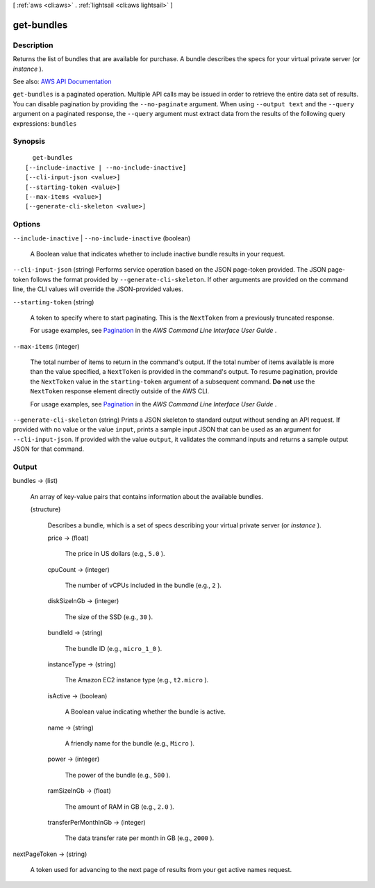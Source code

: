 [ :ref:`aws <cli:aws>` . :ref:`lightsail <cli:aws lightsail>` ]

.. _cli:aws lightsail get-bundles:


***********
get-bundles
***********



===========
Description
===========



Returns the list of bundles that are available for purchase. A bundle describes the specs for your virtual private server (or *instance* ).



See also: `AWS API Documentation <https://docs.aws.amazon.com/goto/WebAPI/lightsail-2016-11-28/GetBundles>`_


``get-bundles`` is a paginated operation. Multiple API calls may be issued in order to retrieve the entire data set of results. You can disable pagination by providing the ``--no-paginate`` argument.
When using ``--output text`` and the ``--query`` argument on a paginated response, the ``--query`` argument must extract data from the results of the following query expressions: ``bundles``


========
Synopsis
========

::

    get-bundles
  [--include-inactive | --no-include-inactive]
  [--cli-input-json <value>]
  [--starting-token <value>]
  [--max-items <value>]
  [--generate-cli-skeleton <value>]




=======
Options
=======

``--include-inactive`` | ``--no-include-inactive`` (boolean)


  A Boolean value that indicates whether to include inactive bundle results in your request.

  

``--cli-input-json`` (string)
Performs service operation based on the JSON page-token provided. The JSON page-token follows the format provided by ``--generate-cli-skeleton``. If other arguments are provided on the command line, the CLI values will override the JSON-provided values.

``--starting-token`` (string)
 

  A token to specify where to start paginating. This is the ``NextToken`` from a previously truncated response.

   

  For usage examples, see `Pagination <https://docs.aws.amazon.com/cli/latest/userguide/pagination.html>`_ in the *AWS Command Line Interface User Guide* .

   

``--max-items`` (integer)
 

  The total number of items to return in the command's output. If the total number of items available is more than the value specified, a ``NextToken`` is provided in the command's output. To resume pagination, provide the ``NextToken`` value in the ``starting-token`` argument of a subsequent command. **Do not** use the ``NextToken`` response element directly outside of the AWS CLI.

   

  For usage examples, see `Pagination <https://docs.aws.amazon.com/cli/latest/userguide/pagination.html>`_ in the *AWS Command Line Interface User Guide* .

   

``--generate-cli-skeleton`` (string)
Prints a JSON skeleton to standard output without sending an API request. If provided with no value or the value ``input``, prints a sample input JSON that can be used as an argument for ``--cli-input-json``. If provided with the value ``output``, it validates the command inputs and returns a sample output JSON for that command.



======
Output
======

bundles -> (list)

  

  An array of key-value pairs that contains information about the available bundles.

  

  (structure)

    

    Describes a bundle, which is a set of specs describing your virtual private server (or *instance* ).

    

    price -> (float)

      

      The price in US dollars (e.g., ``5.0`` ).

      

      

    cpuCount -> (integer)

      

      The number of vCPUs included in the bundle (e.g., ``2`` ).

      

      

    diskSizeInGb -> (integer)

      

      The size of the SSD (e.g., ``30`` ).

      

      

    bundleId -> (string)

      

      The bundle ID (e.g., ``micro_1_0`` ).

      

      

    instanceType -> (string)

      

      The Amazon EC2 instance type (e.g., ``t2.micro`` ).

      

      

    isActive -> (boolean)

      

      A Boolean value indicating whether the bundle is active.

      

      

    name -> (string)

      

      A friendly name for the bundle (e.g., ``Micro`` ).

      

      

    power -> (integer)

      

      The power of the bundle (e.g., ``500`` ).

      

      

    ramSizeInGb -> (float)

      

      The amount of RAM in GB (e.g., ``2.0`` ).

      

      

    transferPerMonthInGb -> (integer)

      

      The data transfer rate per month in GB (e.g., ``2000`` ).

      

      

    

  

nextPageToken -> (string)

  

  A token used for advancing to the next page of results from your get active names request.

  

  

